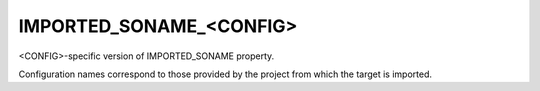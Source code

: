 IMPORTED_SONAME_<CONFIG>
------------------------

<CONFIG>-specific version of IMPORTED_SONAME property.

Configuration names correspond to those provided by the project from
which the target is imported.
